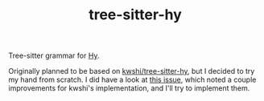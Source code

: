 #+TITLE: tree-sitter-hy

Tree-sitter grammar for [[https://hylang.org/][Hy]].

Originally planned to be based on [[https://github.com/kwshi/tree-sitter-hy][kwshi/tree-sitter-hy]], but I decided to try my
hand from scratch.  I did have a look at [[https://github.com/kwshi/tree-sitter-hy/issues/1][this issue]], which noted a couple
improvements for kwshi's implementation, and I'll try to implement them.
